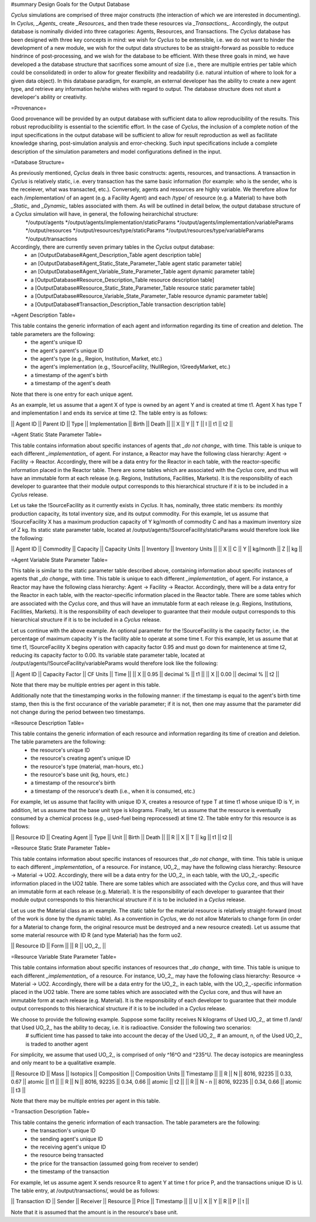 ﻿#summary Design Goals for the Output Database 

*Cyclus* simulations are comprised of three major constructs (the interaction of which we are interested in documenting). In *Cyclus*, *_Agents_* create *_Resources_* and then trade these resources via *_Transactions_*. Accordingly, the output database is nominally divided into three catagories: Agents, Resources, and Transactions. The *Cyclus* database has been designed with three key concepts in mind: we wish for *Cyclus* to be extensible, i.e. we do not want to hinder the development of a new module, we wish for the output data structures to be as straight-forward as possible to reduce hindrince of post-processing, and we wish for the database to be efficient. With these three goals in mind, we have developed a the database structure that sacrifices some amount of size (i.e., there are multiple entries per table which could be consolidated) in order to allow for greater flexibility and readability (i.e. natural intuition of where to look for a given data object). In this database paradigm, for example, an external developer has the ability to create a new agent type, and retrieve any information he/she wishes with regard to output. The database structure does not stunt a developer's ability or creativity.

=Provenance=

Good provenance will be provided by an output database with sufficient data to allow reproducibility of the results. This robust reproducibility is essential to the scientific effort. In the case of *Cyclus*, the inclusion of a complete notion of the input specifications in the output database will be sufficient to allow for result reproduction as well as facilitate knowledge sharing, post-simulation analysis and error-checking. Such input specifications include a complete description of the simulation parameters and model configurations defined in the input.

=Database Structure=

As previously mentioned, *Cyclus* deals in three basic constructs: agents, resources, and transactions. A transaction in *Cyclus* is relatively static, i.e. every transaction has the same basic information (for example: who is the sender, who is the receiever, what was transacted, etc.). Conversely, agents and resources are highly variable. We therefore allow for each /implementation/ of an agent (e.g. a Facility Agent) and each /type/ of resource (e.g. a Material) to have both *_Static_* and *_Dynamic_* tables associated with them. As will be outlined in detail below, the output database structure of a *Cyclus* simulation will have, in general, the following heirarchichal structure:
 */output/agents
 */output/agents/implementation/staticParams
 */output/agents/implementation/variableParams
 */output/resources
 */output/resources/type/staticParams
 */output/resources/type/variableParams
 */output/transactions

Accordingly, there are currently seven primary tables in the *Cyclus* output database: 
 * an [OutputDatabase#Agent_Description_Table agent description table]
 * an [OutputDatabase#Agent_Static_State_Parameter_Table agent static parameter table]
 * an [OutputDatabase#Agent_Variable_State_Parameter_Table agent dynamic parameter table]
 * a [OutputDatabase#Resource_Description_Table resource description table]
 * a [OutputDatabase#Resource_Static_State_Parameter_Table resource static parameter table]
 * a [OutputDatabase#Resource_Variable_State_Parameter_Table resource dynamic parameter table]
 * a [OutputDatabase#Transaction_Description_Table transaction description table]

=Agent Description Table=

This table contains the generic information of each agent and information regarding its time of creation and deletion. The table parameters are the following:
 * the agent's unique ID
 * the agent's parent's unique ID
 * the agent's type (e.g., Region, Institution, Market, etc.)
 * the agent's implementation (e.g., !SourceFacility, !NullRegion, !GreedyMarket, etc.)
 * a timestamp of the agent's birth
 * a timestamp of the agent's death

Note that there is one entry for each unique agent.

As an example, let us assume that a agent X of type is owned by an agent Y and is created at time t1. Agent X has type T and implementation I and ends its service at time t2. The table entry is as follows:

|| Agent ID || Parent ID || Type || Implementation || Birth || Death ||
|| X        || Y         || T    || I              || t1    || t2    ||

=Agent Static State Parameter Table=

This table contains information about specific instances of agents that *_do not change_* with time. This table is unique to each different *_implementation_* of agent. For instance, a Reactor may have the following class hierarchy: Agent -> Facility -> Reactor. Accordingly, there will be a data entry for the Reactor in each table, with the reactor-specific information placed in the Reactor table. There are some tables which are associated with the *Cyclus* core, and thus will have an immutable form at each release (e.g. Regions, Institutions, Facilities, Markets). It is the responsibility of each developer to guarantee that their module output corresponds to this hierarchical structure if it is to be included in a *Cyclus* release.

Let us take the !SourceFacility as it currently exists in *Cyclus*. It has, nominally, three static members: its monthly production capacity, its total inventory size, and its output commodity. For this example, let us assume that !SourceFacility X has a maximum production capacity of Y kg/month of commodity C and has a maximum inventory size of Z kg. Its static state parameter table, located at /output/agents/!SourceFacility/staticParams would therefore look like the following:

|| Agent ID || Commodity || Capacity || Capacity Units || Inventory || Inventory Units ||
|| X        || C         || Y        || kg/month       || Z         || kg              ||

=Agent Variable State Parameter Table=

This table is similar to the static parameter table described above, containing information about specific instances of agents that *_do change_* with time. This table is unique to each different *_implementation_* of agent. For instance, a Reactor may have the following class hierarchy: Agent -> Facility -> Reactor. Accordingly, there will be a data entry for the Reactor in each table, with the reactor-specific information placed in the Reactor table. There are some tables which are associated with the *Cyclus* core, and thus will have an immutable form at each release (e.g. Regions, Institutions, Facilities, Markets). It is the responsibility of each developer to guarantee that their module output corresponds to this hierarchical structure if it is to be included in a *Cyclus* release.

Let us continue with the above example. An optional parameter for the !SourceFacility is the capacity factor, i.e. the percentage of maximum capacity Y is the facility able to operate at some time t. For this example, let us assume that at time t1, !SourceFacility X begins operation with capacity factor 0.95 and must go down for maintenence at time t2, reducing its capacity factor to 0.00.  Its variable state parameter table, located at /output/agents/!SourceFacility/variableParams would therefore look like the following:

|| Agent ID || Capacity Factor || CF Units  || Time ||
|| X        ||  0.95           || decimal % || t1   ||
|| X        ||  0.00           || decimal % || t2   ||

Note that there may be multiple entries per agent in this table.

Additionally note that the timestamping works in the following manner: if the timestamp is equal to the agent's birth time stamp, then this is the first occurance of the variable parameter; if it is not, then one may assume that the parameter did not change during the period between two timestamps.

=Resource Description Table=

This table contains the generic information of each resource and information regarding its time of creation and deletion. The table parameters are the following:
 * the resource's unique ID
 * the resource's creating agent's unique ID
 * the resource's type (material, man-hours, etc.)
 * the resource's base unit (kg, hours, etc.)
 * a timestamp of the resource's birth 
 * a timestamp of the resoruce's death (i.e., when it is consumed, etc.)

For example, let us assume that facility with unique ID X, creates a resource of type T at time t1 whose unique ID is Y, in addition, let us assume that the base unit type is kilograms. Finally, let us assume that the resource is eventually consumed by a chemical process (e.g., used-fuel being reprocessed) at time t2. The table entry for this resource is as follows:

|| Resource ID || Creating Agent || Type || Unit || Birth || Death ||
|| R           || X              || T    || kg   || t1    || t2    ||

=Resource Static State Parameter Table=

This table contains information about specific instances of resources that *_do not change_* with time. This table is unique to each different *_implementation_* of a resource. For instance, UO,,2,, may have the following class hierarchy: Resource -> Material -> UO2. Accordingly, there will be a data entry for the UO,,2,, in each table, with the UO,,2,,-specific information placed in the UO2 table. There are some tables which are associated with the *Cyclus* core, and thus will have an immutable form at each release (e.g. Material). It is the responsibility of each developer to guarantee that their module output corresponds to this hierarchical structure if it is to be included in a *Cyclus* release.

Let us use the Material class as an example. The static table for the material resource is relatively straight-forward (most of the work is done by the dynamic table). As a convention in *Cyclus*, we do not allow Materials to change form (in order for a Material to change form, the original resource must be destroyed and a new resource created). Let us assume that some material resource with ID R (and type Material) has the form uo2.

|| Resource ID || Form    || 
|| R           || UO,,2,, ||

=Resource Variable State Parameter Table=

This table contains information about specific instances of resources that *_do change_* with time. This table is unique to each different *_implementation_* of a resource. For instance, UO,,2,, may have the following class hierarchy: Resource -> Material -> UO2. Accordingly, there will be a data entry for the UO,,2,, in each table, with the UO,,2,,-specific information placed in the UO2 table. There are some tables which are associated with the *Cyclus* core, and thus will have an immutable form at each release (e.g. Material). It is the responsibility of each developer to guarantee that their module output corresponds to this hierarchical structure if it is to be included in a *Cyclus* release.

We choose to provide the following example. Suppose some facility receives N kilograms of Used UO,,2,, at time t1 /and/ that Used UO,,2,, has the ability to decay, i.e. it is radioactive. Consider the following two scenarios: 
 # sufficient time has passed to take into account the decay of the Used UO,,2,,
 # an amount, n, of the Used UO,,2,, is traded to another agent 

For simplicity, we assume that used UO,,2,, is comprised of only ^16^O and ^235^U. The decay isotopics are meaningless and only meant to be a qualitative example. 

|| Resource ID || Mass  || Isotopics    || Composition  ||  Composition Units || Timestamp ||
|| R           || N     || 8016, 92235  || 0.33, 0.67   ||  atomic            || t1        ||
|| R           || N     || 8016, 92235  || 0.34, 0.66   ||  atomic            || t2        ||
|| R           || N - n || 8016, 92235  || 0.34, 0.66   ||  atomic            || t3        ||

Note that there may be multiple entries per agent in this table.

=Transaction Description Table=

This table contains the generic information of each transaction. The table parameters are the following:
 * the transaction's unique ID
 * the sending agent's unique ID
 * the receiving agent's unique ID
 * the resource being transacted
 * the price for the transaction (assumed going from receiver to sender)
 * the timestamp of the transaction

For example, let us assume agent X sends resource R to agent Y at time t for price P, and the transactions unique ID is U. The table entry, at /output/transactions/, would be as follows:

|| Transaction ID || Sender || Receiver || Resource || Price || Timestamp ||
|| U              || X      || Y        || R        || P     || t         ||

Note that it is assumed that the amount is in the resource's base unit.